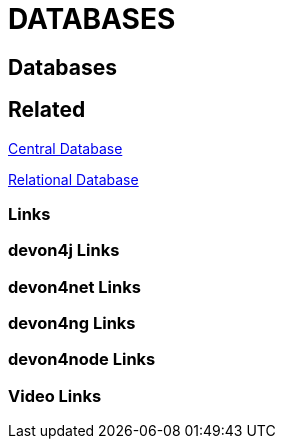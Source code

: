 = DATABASES

[.directory]
== Databases

[.links-to-files]
== Related

<<central-database.html#, Central Database>>

<<relational-database.html#, Relational Database>>

[.common-links]
=== Links

[.devon4j-links]
=== devon4j Links

[.devon4net-links]
=== devon4net Links

[.devon4ng-links]
=== devon4ng Links

[.devon4node-links]
=== devon4node Links

[.videos-links]
=== Video Links

